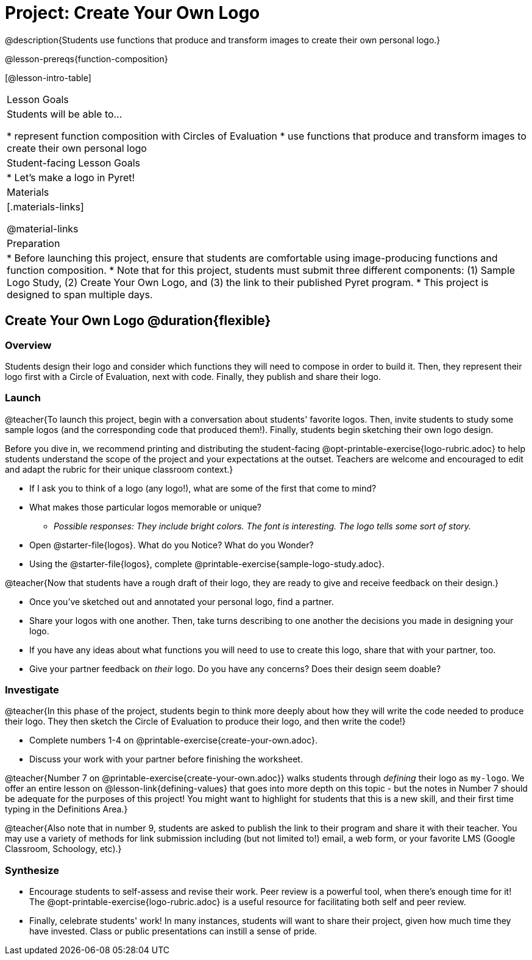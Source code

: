 = Project: Create Your Own Logo

@description{Students use functions that produce and transform images to create their own personal logo.}

@lesson-prereqs{function-composition}


[@lesson-intro-table]
|===
| Lesson Goals
| Students will be able to...

* represent function composition with Circles of Evaluation
* use functions that produce and transform images to create their own personal logo

| Student-facing Lesson Goals
|

* Let's make a logo in Pyret!

| Materials
|[.materials-links]

@material-links

| Preparation
|
* Before launching this project, ensure that students are comfortable using image-producing functions and function composition.
* Note that for this project, students must submit three different components: (1) Sample Logo Study, (2) Create Your Own Logo, and (3) the link to their published Pyret program.
* This project is designed to span multiple days.

|===

== Create Your Own Logo @duration{flexible}

=== Overview

Students design their logo and consider which functions they will need to compose in order to build it. Then, they represent their logo first with a Circle of Evaluation, next with code. Finally, they publish and share their logo.

=== Launch

@teacher{To launch this project, begin with a conversation about students' favorite logos. Then, invite students to study some sample logos (and the corresponding code that produced them!). Finally, students begin sketching their own logo design.

Before you dive in, we recommend printing and distributing the student-facing @opt-printable-exercise{logo-rubric.adoc} to help students understand the scope of the project and your expectations at the outset. Teachers are welcome and encouraged to edit and adapt the rubric for their unique classroom context.}

[.lesson-instruction]
- If I ask you to think of a logo (any logo!), what are some of the first that come to mind?
- What makes those particular logos memorable or unique?
** _Possible responses: They include bright colors. The font is interesting. The logo tells some sort of story._
- Open @starter-file{logos}. What do you Notice? What do you Wonder?
- Using the @starter-file{logos}, complete @printable-exercise{sample-logo-study.adoc}.

@teacher{Now that students have a rough draft of their logo, they are ready to give and receive feedback on their design.}

[.lesson-instruction]
- Once you've sketched out and annotated your personal logo, find a partner.
- Share your logos with one another. Then, take turns describing to one another the decisions you made in designing your logo.
- If you have any ideas about what functions you will need to use to create this logo, share that with your partner, too.
- Give your partner feedback on __their__ logo. Do you have any concerns? Does their design seem doable?

=== Investigate

@teacher{In this phase of the project, students begin to think more deeply about how they will write the code needed to produce their logo. They then sketch the Circle of Evaluation to produce their logo, and then write the code!}


[.lesson-instruction]
- Complete numbers 1-4 on @printable-exercise{create-your-own.adoc}.
- Discuss your work with your partner before finishing the worksheet.

@teacher{Number 7 on @printable-exercise{create-your-own.adoc}} walks students through __defining__ their logo as `my-logo`. We offer an entire lesson on @lesson-link{defining-values} that goes into more depth on this topic - but the notes in Number 7 should be adequate for the purposes of this project! You might want to highlight for students that this is a new skill, and their first time typing in the Definitions Area.}

@teacher{Also note that in number 9, students are asked to publish the link to their program and share it with their teacher. You may use a variety of methods for link submission including (but not limited to!) email, a web form, or your favorite LMS (Google Classroom, Schoology, etc).}

=== Synthesize

* Encourage students to self-assess and revise their work. Peer review is a powerful tool, when there's enough time for it! The @opt-printable-exercise{logo-rubric.adoc} is a useful resource for facilitating both self and peer review.

* Finally, celebrate students' work! In many instances, students will want to share their project, given how much time they have invested. Class or public presentations can instill a sense of pride.

